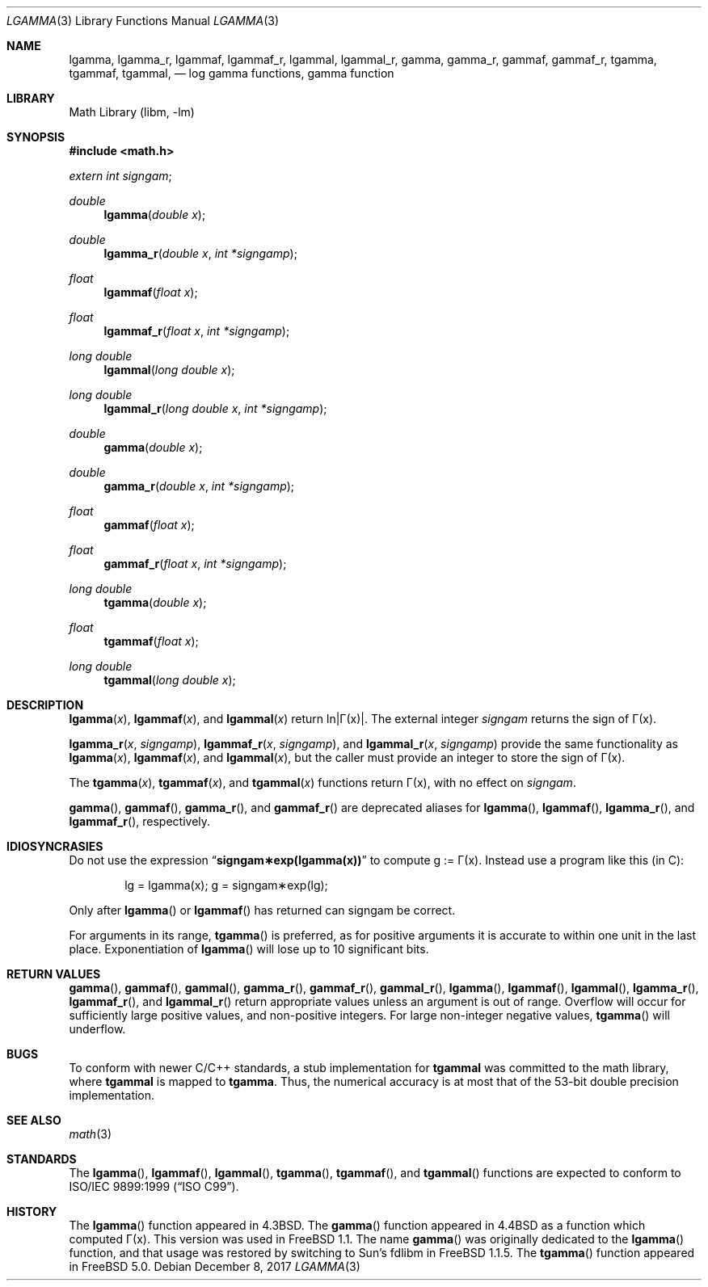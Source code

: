 .\" Copyright (c) 1985, 1991 Regents of the University of California.
.\" All rights reserved.
.\"
.\" Redistribution and use in source and binary forms, with or without
.\" modification, are permitted provided that the following conditions
.\" are met:
.\" 1. Redistributions of source code must retain the above copyright
.\"    notice, this list of conditions and the following disclaimer.
.\" 2. Redistributions in binary form must reproduce the above copyright
.\"    notice, this list of conditions and the following disclaimer in the
.\"    documentation and/or other materials provided with the distribution.
.\" 4. Neither the name of the University nor the names of its contributors
.\"    may be used to endorse or promote products derived from this software
.\"    without specific prior written permission.
.\"
.\" THIS SOFTWARE IS PROVIDED BY THE REGENTS AND CONTRIBUTORS ``AS IS'' AND
.\" ANY EXPRESS OR IMPLIED WARRANTIES, INCLUDING, BUT NOT LIMITED TO, THE
.\" IMPLIED WARRANTIES OF MERCHANTABILITY AND FITNESS FOR A PARTICULAR PURPOSE
.\" ARE DISCLAIMED.  IN NO EVENT SHALL THE REGENTS OR CONTRIBUTORS BE LIABLE
.\" FOR ANY DIRECT, INDIRECT, INCIDENTAL, SPECIAL, EXEMPLARY, OR CONSEQUENTIAL
.\" DAMAGES (INCLUDING, BUT NOT LIMITED TO, PROCUREMENT OF SUBSTITUTE GOODS
.\" OR SERVICES; LOSS OF USE, DATA, OR PROFITS; OR BUSINESS INTERRUPTION)
.\" HOWEVER CAUSED AND ON ANY THEORY OF LIABILITY, WHETHER IN CONTRACT, STRICT
.\" LIABILITY, OR TORT (INCLUDING NEGLIGENCE OR OTHERWISE) ARISING IN ANY WAY
.\" OUT OF THE USE OF THIS SOFTWARE, EVEN IF ADVISED OF THE POSSIBILITY OF
.\" SUCH DAMAGE.
.\"
.\"     from: @(#)lgamma.3	6.6 (Berkeley) 12/3/92
.\" $FreeBSD: stable/11/lib/msun/man/lgamma.3 326830 2017-12-13 18:38:02Z dim $
.\"
.Dd December 8, 2017
.Dt LGAMMA 3
.Os
.Sh NAME
.Nm lgamma ,
.Nm lgamma_r ,
.Nm lgammaf ,
.Nm lgammaf_r ,
.Nm lgammal ,
.Nm lgammal_r ,
.Nm gamma ,
.Nm gamma_r ,
.Nm gammaf ,
.Nm gammaf_r ,
.Nm tgamma ,
.Nm tgammaf ,
.Nm tgammal ,
.Nd log gamma functions, gamma function
.Sh LIBRARY
.Lb libm
.Sh SYNOPSIS
.In math.h
.Ft extern int
.Fa signgam ;
.sp
.Ft double
.Fn lgamma "double x"
.Ft double
.Fn lgamma_r "double x" "int *signgamp"
.Ft float
.Fn lgammaf "float x"
.Ft float
.Fn lgammaf_r "float x" "int *signgamp"
.Ft "long double"
.Fn lgammal "long double x"
.Ft "long double"
.Fn lgammal_r "long double x" "int *signgamp"
.Ft double
.Fn gamma "double x"
.Ft double
.Fn gamma_r "double x" "int *signgamp"
.Ft float
.Fn gammaf "float x"
.Ft float
.Fn gammaf_r "float x" "int *signgamp"
.Ft "long double"
.Fn tgamma "double x"
.Ft float
.Fn tgammaf "float x"
.Ft "long double"
.Fn tgammal "long double x"
.Sh DESCRIPTION
.Fn lgamma x ,
.Fn lgammaf x ,
and
.Fn lgammal x
.if t \{\
return ln\||\(*G(x)| where
.Bd -unfilled -offset indent
\(*G(x) = \(is\d\s8\z0\s10\u\u\s8\(if\s10\d t\u\s8x\-1\s10\d e\u\s8\-t\s10\d dt	for x > 0 and
\(*G(x) = \(*p/(\(*G(1\-x)\|sin(\(*px))	for x < 1.
.Ed
.\}
.if n \
return ln\||\(*G(x)|.
The external integer
.Fa signgam
returns the sign of \(*G(x).
.Pp
.Fn lgamma_r x signgamp ,
.Fn lgammaf_r x signgamp ,
and
.Fn lgammal_r x signgamp
provide the same functionality as
.Fn lgamma x ,
.Fn lgammaf x ,
and
.Fn lgammal x ,
but the caller must provide an integer to store the sign of \(*G(x).
.Pp
The
.Fn tgamma x ,
.Fn tgammaf x ,
and
.Fn tgammal x
functions return \(*G(x), with no effect on
.Fa signgam .
.Pp
.Fn gamma ,
.Fn gammaf ,
.Fn gamma_r ,
and
.Fn gammaf_r
are deprecated aliases for
.Fn lgamma ,
.Fn lgammaf ,
.Fn lgamma_r ,
and
.Fn lgammaf_r ,
respectively.
.Sh IDIOSYNCRASIES
Do not use the expression
.Dq Li signgam\(**exp(lgamma(x))
to compute g := \(*G(x).
Instead use a program like this (in C):
.Bd -literal -offset indent
lg = lgamma(x); g = signgam\(**exp(lg);
.Ed
.Pp
Only after
.Fn lgamma
or
.Fn lgammaf
has returned can signgam be correct.
.Pp
For arguments in its range,
.Fn tgamma
is preferred, as for positive arguments
it is accurate to within one unit in the last place.
Exponentiation of
.Fn lgamma
will lose up to 10 significant bits.
.Sh RETURN VALUES
.Fn gamma ,
.Fn gammaf ,
.Fn gammal ,
.Fn gamma_r ,
.Fn gammaf_r ,
.Fn gammal_r ,
.Fn lgamma ,
.Fn lgammaf ,
.Fn lgammal ,
.Fn lgamma_r ,
.Fn lgammaf_r ,
and
.Fn lgammal_r
return appropriate values unless an argument is out of range.
Overflow will occur for sufficiently large positive values, and
non-positive integers.
For large non-integer negative values,
.Fn tgamma
will underflow.
.Sh BUGS
To conform with newer C/C++ standards, a stub implementation for
.Nm tgammal
was committed to the math library, where
.Nm tgammal
is mapped to
.Nm tgamma .
Thus, the numerical accuracy is at most that of the 53-bit double
precision implementation.
.Sh SEE ALSO
.Xr math 3
.Sh STANDARDS
The
.Fn lgamma ,
.Fn lgammaf ,
.Fn lgammal ,
.Fn tgamma ,
.Fn tgammaf ,
and
.Fn tgammal
functions are expected to conform to
.St -isoC-99 .
.Sh HISTORY
The
.Fn lgamma
function appeared in
.Bx 4.3 .
The
.Fn gamma
function appeared in
.Bx 4.4
as a function which computed \(*G(x).
This version was used in
.Fx 1.1 .
The name
.Fn gamma
was originally dedicated to the
.Fn lgamma
function,
and that usage was restored by switching to Sun's fdlibm in
.Fx 1.1.5 .
The
.Fn tgamma
function appeared in
.Fx 5.0 .
